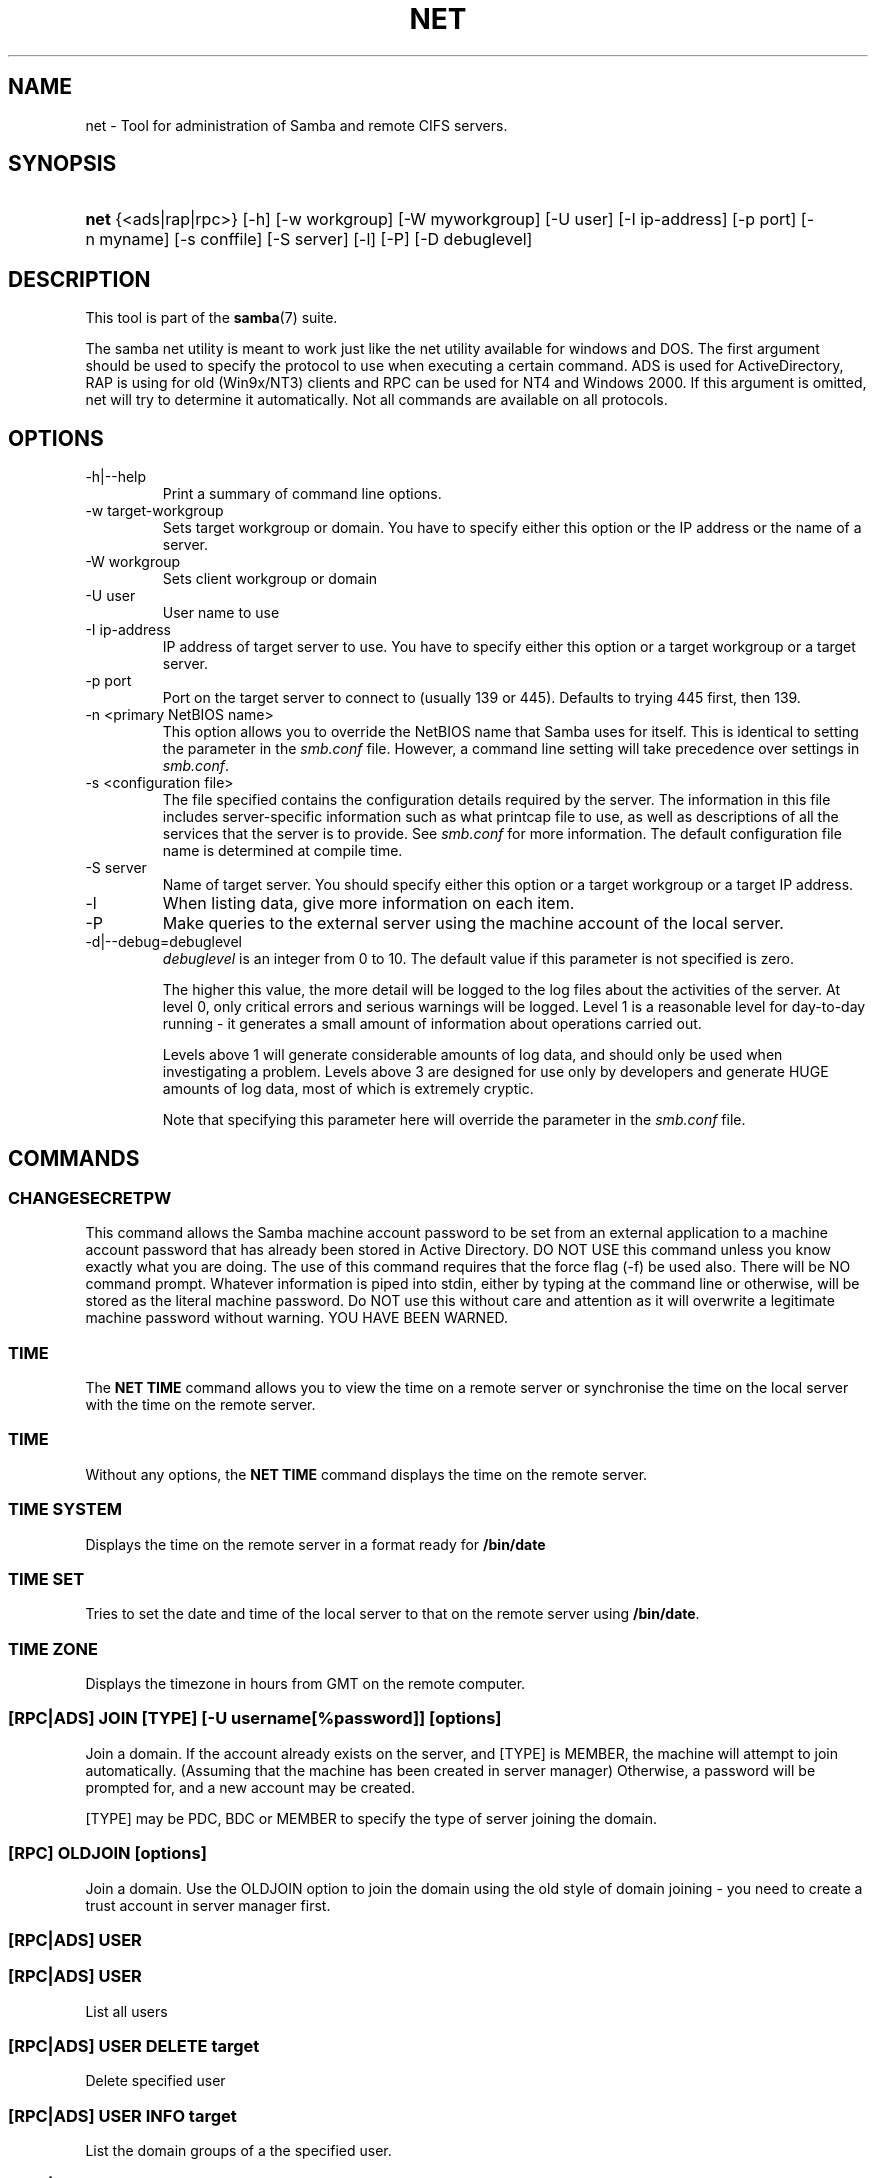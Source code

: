 .\"Generated by db2man.xsl. Don't modify this, modify the source.
.de Sh \" Subsection
.br
.if t .Sp
.ne 5
.PP
\fB\\$1\fR
.PP
..
.de Sp \" Vertical space (when we can't use .PP)
.if t .sp .5v
.if n .sp
..
.de Ip \" List item
.br
.ie \\n(.$>=3 .ne \\$3
.el .ne 3
.IP "\\$1" \\$2
..
.TH "NET" 8 "" "" ""
.SH NAME
net \- Tool for administration of Samba and remote CIFS servers.
.SH "SYNOPSIS"
.ad l
.hy 0
.HP 4
\fBnet\fR {<ads|rap|rpc>} [\-h] [\-w\ workgroup] [\-W\ myworkgroup] [\-U\ user] [\-I\ ip\-address] [\-p\ port] [\-n\ myname] [\-s\ conffile] [\-S\ server] [\-l] [\-P] [\-D\ debuglevel]
.ad
.hy

.SH "DESCRIPTION"

.PP
This tool is part of the \fBsamba\fR(7) suite\&.

.PP
The samba net utility is meant to work just like the net utility available for windows and DOS\&. The first argument should be used to specify the protocol to use when executing a certain command\&. ADS is used for ActiveDirectory, RAP is using for old (Win9x/NT3) clients and RPC can be used for NT4 and Windows 2000\&. If this argument is omitted, net will try to determine it automatically\&. Not all commands are available on all protocols\&.

.SH "OPTIONS"

.TP
\-h|\-\-help
Print a summary of command line options\&.

.TP
\-w target\-workgroup
Sets target workgroup or domain\&. You have to specify either this option or the IP address or the name of a server\&.

.TP
\-W workgroup
Sets client workgroup or domain

.TP
\-U user
User name to use

.TP
\-I ip\-address
IP address of target server to use\&. You have to specify either this option or a target workgroup or a target server\&.

.TP
\-p port
Port on the target server to connect to (usually 139 or 445)\&. Defaults to trying 445 first, then 139\&.

.TP
\-n <primary NetBIOS name>
This option allows you to override the NetBIOS name that Samba uses for itself\&. This is identical to setting the  parameter in the \fIsmb\&.conf\fR file\&. However, a command line setting will take precedence over settings in \fIsmb\&.conf\fR\&.

.TP
\-s <configuration file>
The file specified contains the configuration details required by the server\&. The information in this file includes server\-specific information such as what printcap file to use, as well as descriptions of all the services that the server is to provide\&. See \fIsmb\&.conf\fR for more information\&. The default configuration file name is determined at compile time\&.

.TP
\-S server
Name of target server\&. You should specify either this option or a target workgroup or a target IP address\&.

.TP
\-l
When listing data, give more information on each item\&.

.TP
\-P
Make queries to the external server using the machine account of the local server\&.

.TP
\-d|\-\-debug=debuglevel
\fIdebuglevel\fR is an integer from 0 to 10\&. The default value if this parameter is not specified is zero\&.

The higher this value, the more detail will be logged to the log files about the activities of the server\&. At level 0, only critical errors and serious warnings will be logged\&. Level 1 is a reasonable level for day\-to\-day running \- it generates a small amount of information about operations carried out\&.

Levels above 1 will generate considerable amounts of log data, and should only be used when investigating a problem\&. Levels above 3 are designed for use only by developers and generate HUGE amounts of log data, most of which is extremely cryptic\&.

Note that specifying this parameter here will override the  parameter in the \fIsmb\&.conf\fR file\&.

.SH "COMMANDS"

.SS "CHANGESECRETPW"

.PP
This command allows the Samba machine account password to be set from an external application to a machine account password that has already been stored in Active Directory\&. DO NOT USE this command unless you know exactly what you are doing\&. The use of this command requires that the force flag (\-f) be used also\&. There will be NO command prompt\&. Whatever information is piped into stdin, either by typing at the command line or otherwise, will be stored as the literal machine password\&. Do NOT use this without care and attention as it will overwrite a legitimate machine password without warning\&. YOU HAVE BEEN WARNED\&.

.SS "TIME"

.PP
The \fBNET TIME\fR command allows you to view the time on a remote server or synchronise the time on the local server with the time on the remote server\&.

.SS "TIME"

.PP
Without any options, the \fBNET TIME\fR command displays the time on the remote server\&.

.SS "TIME SYSTEM"

.PP
Displays the time on the remote server in a format ready for \fB/bin/date\fR

.SS "TIME SET"

.PP
Tries to set the date and time of the local server to that on the remote server using \fB/bin/date\fR\&.

.SS "TIME ZONE"

.PP
Displays the timezone in hours from GMT on the remote computer\&.

.SS "[RPC|ADS] JOIN [TYPE] [-U username[%password]] [options]"

.PP
Join a domain\&. If the account already exists on the server, and [TYPE] is MEMBER, the machine will attempt to join automatically\&. (Assuming that the machine has been created in server manager) Otherwise, a password will be prompted for, and a new account may be created\&.

.PP
[TYPE] may be PDC, BDC or MEMBER to specify the type of server joining the domain\&.

.SS "[RPC] OLDJOIN [options]"

.PP
Join a domain\&. Use the OLDJOIN option to join the domain using the old style of domain joining \- you need to create a trust account in server manager first\&.

.SS "[RPC|ADS] USER"

.SS "[RPC|ADS] USER"

.PP
List all users

.SS "[RPC|ADS] USER DELETE target"

.PP
Delete specified user

.SS "[RPC|ADS] USER INFO target"

.PP
List the domain groups of a the specified user\&.

.SS "[RPC|ADS] USER RENAME oldname newname"

.PP
Rename specified user\&.

.SS "[RPC|ADS] USER ADD name [password] [-F user flags] [-C comment]"

.PP
Add specified user\&.

.SS "[RPC|ADS] GROUP"

.SS "[RPC|ADS] GROUP [misc options] [targets]"

.PP
List user groups\&.

.SS "[RPC|ADS] GROUP DELETE name [misc. options]"

.PP
Delete specified group\&.

.SS "[RPC|ADS] GROUP ADD name [-C comment]"

.PP
Create specified group\&.

.SS "[RAP|RPC] SHARE"

.SS "[RAP|RPC] SHARE [misc. options] [targets]"

.PP
Enumerates all exported resources (network shares) on target server\&.

.SS "[RAP|RPC] SHARE ADD name=serverpath [-C comment] [-M maxusers] [targets]"

.PP
Adds a share from a server (makes the export active)\&. Maxusers specifies the number of users that can be connected to the share simultaneously\&.

.SS "SHARE DELETE sharenam"

.PP
Delete specified share\&.

.SS "[RPC|RAP] FILE"

.SS "[RPC|RAP] FILE"

.PP
List all open files on remote server\&.

.SS "[RPC|RAP] FILE CLOSE fileid"

.PP
Close file with specified \fIfileid\fR on remote server\&.

.SS "[RPC|RAP] FILE INFO fileid"

.PP
Print information on specified \fIfileid\fR\&. Currently listed are: file\-id, username, locks, path, permissions\&.

.SS "[RAP|RPC] FILE USER"

.RS
.Sh "Note"

.PP
Currently NOT implemented\&.

.RE

.SS "SESSION"

.SS "RAP SESSION"

.PP
Without any other options, SESSION enumerates all active SMB/CIFS sessions on the target server\&.

.SS "RAP SESSION DELETE|CLOSE CLIENT_NAME"

.PP
Close the specified sessions\&.

.SS "RAP SESSION INFO CLIENT_NAME"

.PP
Give a list with all the open files in specified session\&.

.SS "RAP SERVER DOMAIN"

.PP
List all servers in specified domain or workgroup\&. Defaults to local domain\&.

.SS "RAP DOMAIN"

.PP
Lists all domains and workgroups visible on the current network\&.

.SS "RAP PRINTQ"

.SS "RAP PRINTQ LIST QUEUE_NAME"

.PP
Lists the specified print queue and print jobs on the server\&. If the \fIQUEUE_NAME\fR is omitted, all queues are listed\&.

.SS "RAP PRINTQ DELETE JOBID"

.PP
Delete job with specified id\&.

.SS "RAP VALIDATE user [password]"

.PP
Validate whether the specified user can log in to the remote server\&. If the password is not specified on the commandline, it will be prompted\&.

.RS
.Sh "Note"

.PP
Currently NOT implemented\&.

.RE

.SS "RAP GROUPMEMBER"

.SS "RAP GROUPMEMBER LIST GROUP"

.PP
List all members of the specified group\&.

.SS "RAP GROUPMEMBER DELETE GROUP USER"

.PP
Delete member from group\&.

.SS "RAP GROUPMEMBER ADD GROUP USER"

.PP
Add member to group\&.

.SS "RAP ADMIN command"

.PP
Execute the specified \fIcommand\fR on the remote server\&. Only works with OS/2 servers\&.

.RS
.Sh "Note"

.PP
Currently NOT implemented\&.

.RE

.SS "RAP SERVICE"

.SS "RAP SERVICE START NAME [arguments...]"

.PP
Start the specified service on the remote server\&. Not implemented yet\&.

.RS
.Sh "Note"

.PP
Currently NOT implemented\&.

.RE

.SS "RAP SERVICE STOP"

.PP
Stop the specified service on the remote server\&.

.RS
.Sh "Note"

.PP
Currently NOT implemented\&.

.RE

.SS "RAP PASSWORD USER OLDPASS NEWPASS"

.PP
Change password of \fIUSER\fR from \fIOLDPASS\fR to \fINEWPASS\fR\&.

.SS "LOOKUP"

.SS "LOOKUP HOST HOSTNAME [TYPE]"

.PP
Lookup the IP address of the given host with the specified type (netbios suffix)\&. The type defaults to 0x20 (workstation)\&.

.SS "LOOKUP LDAP [DOMAIN"

.PP
Give IP address of LDAP server of specified \fIDOMAIN\fR\&. Defaults to local domain\&.

.SS "LOOKUP KDC [REALM]"

.PP
Give IP address of KDC for the specified \fIREALM\fR\&. Defaults to local realm\&.

.SS "LOOKUP DC [DOMAIN]"

.PP
Give IP's of Domain Controllers for specified \fI DOMAIN\fR\&. Defaults to local domain\&.

.SS "LOOKUP MASTER DOMAIN"

.PP
Give IP of master browser for specified \fIDOMAIN\fR or workgroup\&. Defaults to local domain\&.

.SS "CACHE"

.PP
Samba uses a general caching interface called 'gencache'\&. It can be controlled using 'NET CACHE'\&.

.PP
All the timeout parameters support the suffixes: 
s \- Secondsm \- Minutesh \- Hoursd \- Daysw \- Weeks 

.SS "CACHE ADD key data time-out"

.PP
Add specified key+data to the cache with the given timeout\&.

.SS "CACHE DEL key"

.PP
Delete key from the cache\&.

.SS "CACHE SET key data time-out"

.PP
Update data of existing cache entry\&.

.SS "CACHE SEARCH PATTERN"

.PP
Search for the specified pattern in the cache data\&.

.SS "CACHE LIST"

.PP
List all current items in the cache\&.

.SS "CACHE FLUSH"

.PP
Remove all the current items from the cache\&.

.SS "GETLOCALSID [DOMAIN]"

.PP
Print the SID of the specified domain, or if the parameter is omitted, the SID of the domain the local server is in\&.

.SS "SETLOCALSID S-1-5-21-x-y-z"

.PP
Sets domain sid for the local server to the specified SID\&.

.SS "GROUPMAP"

.PP
Manage the mappings between Windows group SIDs and UNIX groups\&. Parameters take the for "parameter=value"\&. Common options include:

.TP 3
\(bu
unixgroup \- Name of the UNIX group
.TP
\(bu
ntgroup \- Name of the Windows NT group (must be resolvable to a SID
.TP
\(bu
rid \- Unsigned 32\-bit integer
.TP
\(bu
sid \- Full SID in the form of "S\-1\-\&.\&.\&."
.TP
\(bu
type \- Type of the group; either 'domain', 'local', or 'builtin'
.TP
\(bu
comment \- Freeform text description of the group
.LP

.SS "GROUPMAP ADD"

.PP
Add a new group mapping entry

.PP
net groupmap add {rid=int|sid=string} unixgroup=string [type={domain|local}] [ntgroup=string] [comment=string]

.SS "GROUPMAP DELETE"

.PP
Delete a group mapping entry\&. If more then one group name matches, the first entry found is deleted\&.

.PP
net groupmap delete {ntgroup=string|sid=SID}

.SS "GROUPMAP MODIFY"

.PP
Update en existing group entry

.PP
net groupmap modify {ntgroup=string|sid=SID} [unixgroup=string] [comment=string] [type={domain|local}]

.SS "GROUPMAP LIST"

.PP
List existing group mapping entries

.PP
net groupmap list [verbose] [ntgroup=string] [sid=SID]

.SS "MAXRID"

.PP
Prints out the highest RID currently in use on the local server (by the active 'passdb backend')\&.

.SS "RPC INFO"

.PP
Print information about the domain of the remote server, such as domain name, domain sid and number of users and groups\&.

.SS "[RPC|ADS] TESTJOIN"

.PP
Check whether participation in a domain is still valid\&.

.SS "[RPC|ADS] CHANGETRUSTPW"

.PP
Force change of domain trust password\&.

.SS "RPC TRUSTDOM"

.SS "RPC TRUSTDOM ADD DOMAIN"

.PP
Add a interdomain trust account for \fIDOMAIN\fR to the remote server\&.

.SS "RPC TRUSTDOM DEL DOMAIM"

.PP
Remove interdomain trust account for \fIDOMAIN\fR from the remote server\&.

.RS
.Sh "Note"

.PP
Currently NOT implemented\&.

.RE

.SS "RPC TRUSTDOM ESTABLISH DOMAIN"

.PP
Establish a trust relationship to a trusting domain\&. Interdomain account must already be created on the remote PDC\&.

.SS "RPC TRUSTDOM REVOKE DOMAIN"

.PP
Abandon relationship to trusted domain

.SS "RPC TRUSTDOM LIST"

.PP
List all current interdomain trust relationships\&.

.SS "RPC RIGHTS"

.PP
This subcommand is used to view and manage Samba's rights assignments (also referred to as privileges)\&. There are three options current available: \fIlist\fR, \fIgrant\fR, and \fIrevoke\fR\&. More details on Samba's privilege model and its use can be found in the Samba\-HOWTO\-Collection\&.

.SS "RPC ABORTSHUTDOWN"

.PP
Abort the shutdown of a remote server\&.

.SS "SHUTDOWN [-t timeout] [-r] [-f] [-C message]"

.PP
Shut down the remote server\&.

.TP
\-r
Reboot after shutdown\&.

.TP
\-f
Force shutting down all applications\&.

.TP
\-t timeout
Timeout before system will be shut down\&. An interactive user of the system can use this time to cancel the shutdown\&.

.TP
\-C message
Display the specified message on the screen to announce the shutdown\&.

.SS "SAMDUMP"

.PP
Print out sam database of remote server\&. You need to run this on either a BDC\&.

.SS "VAMPIRE"

.PP
Export users, aliases and groups from remote server to local server\&. Can only be run an a BDC\&.

.SS "GETSID"

.PP
Fetch domain SID and store it in the local \fIsecrets\&.tdb\fR\&.

.SS "ADS LEAVE"

.PP
Make the remote host leave the domain it is part of\&.

.SS "ADS STATUS"

.PP
Print out status of machine account of the local machine in ADS\&. Prints out quite some debug info\&. Aimed at developers, regular users should use \fBNET ADS TESTJOIN\fR\&.

.SS "ADS PRINTER"

.SS "ADS PRINTER INFO [PRINTER] [SERVER]"

.PP
Lookup info for \fIPRINTER\fR on \fISERVER\fR\&. The printer name defaults to "*", the server name defaults to the local host\&.

.SS "ADS PRINTER PUBLISH PRINTER"

.PP
Publish specified printer using ADS\&.

.SS "ADS PRINTER REMOVE PRINTER"

.PP
Remove specified printer from ADS directory\&.

.SS "ADS SEARCH EXPRESSION ATTRIBUTES..."

.PP
Perform a raw LDAP search on a ADS server and dump the results\&. The expression is a standard LDAP search expression, and the attributes are a list of LDAP fields to show in the results\&.

.PP
Example: \fBnet ads search '(objectCategory=group)' sAMAccountName\fR 

.SS "ADS DN DN (attributes)"

.PP
Perform a raw LDAP search on a ADS server and dump the results\&. The DN standard LDAP DN, and the attributes are a list of LDAP fields to show in the result\&.

.PP
Example: \fBnet ads dn 'CN=administrator,CN=Users,DC=my,DC=domain' SAMAccountName\fR

.SS "WORKGROUP"

.PP
Print out workgroup name for specified kerberos realm\&.

.SS "HELP [COMMAND]"

.PP
Gives usage information for the specified command\&.

.SH "VERSION"

.PP
This man page is complete for version 3\&.0 of the Samba suite\&.

.SH "AUTHOR"

.PP
The original Samba software and related utilities were created by Andrew Tridgell\&. Samba is now developed by the Samba Team as an Open Source project similar to the way the Linux kernel is developed\&.

.PP
The net manpage was written by Jelmer Vernooij\&.

